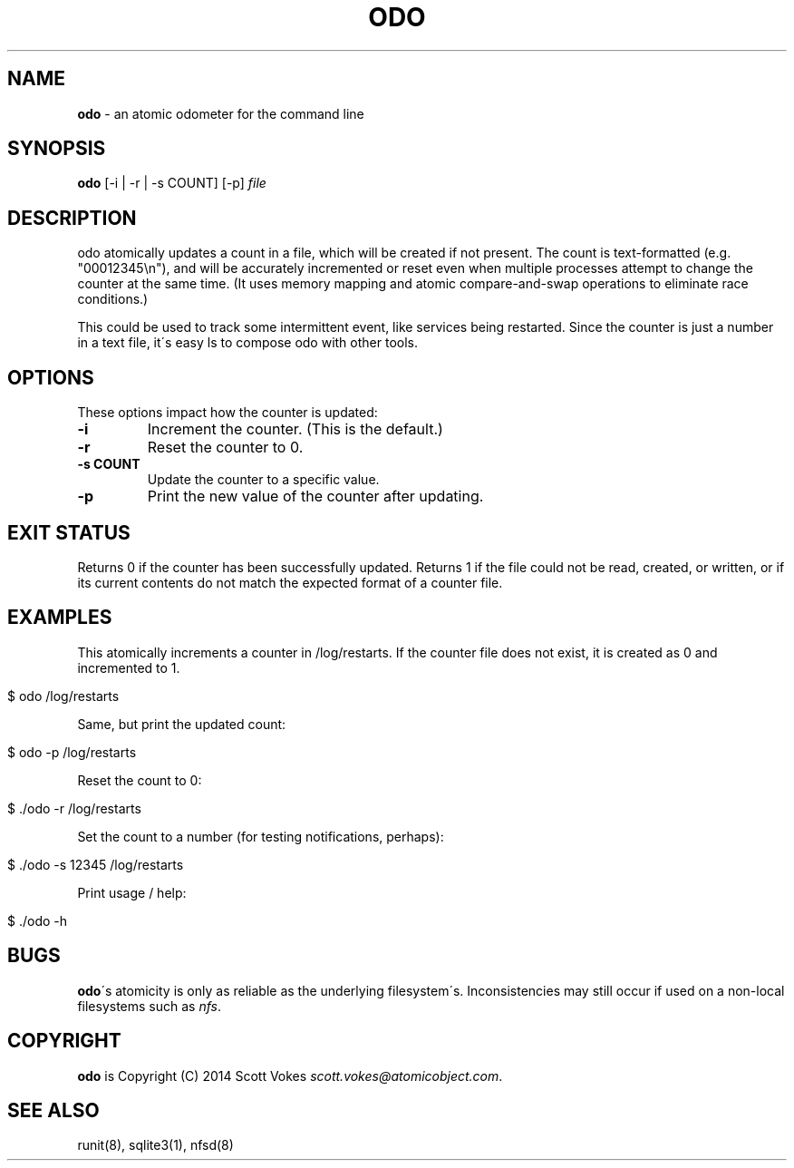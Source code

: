 .\" generated with Ronn/v0.7.3
.\" http://github.com/rtomayko/ronn/tree/0.7.3
.
.TH "ODO" "1" "November 2014" "" ""
.
.SH "NAME"
\fBodo\fR \- an atomic odometer for the command line
.
.SH "SYNOPSIS"
\fBodo\fR [\-i | \-r | \-s COUNT] [\-p] \fIfile\fR
.
.SH "DESCRIPTION"
odo atomically updates a count in a file, which will be created if not present\. The count is text\-formatted (e\.g\. "00012345\en"), and will be accurately incremented or reset even when multiple processes attempt to change the counter at the same time\. (It uses memory mapping and atomic compare\-and\-swap operations to eliminate race conditions\.)
.
.P
This could be used to track some intermittent event, like services being restarted\. Since the counter is just a number in a text file, it\'s easy ls to compose odo with other tools\.
.
.SH "OPTIONS"
These options impact how the counter is updated:
.
.TP
\fB\-i\fR
Increment the counter\. (This is the default\.)
.
.TP
\fB\-r\fR
Reset the counter to 0\.
.
.TP
\fB\-s COUNT\fR
Update the counter to a specific value\.
.
.TP
\fB\-p\fR
Print the new value of the counter after updating\.
.
.SH "EXIT STATUS"
Returns 0 if the counter has been successfully updated\. Returns 1 if the file could not be read, created, or written, or if its current contents do not match the expected format of a counter file\.
.
.SH "EXAMPLES"
This atomically increments a counter in /log/restarts\. If the counter file does not exist, it is created as 0 and incremented to 1\.
.
.IP "" 4
.
.nf

$ odo /log/restarts
.
.fi
.
.IP "" 0
.
.P
Same, but print the updated count:
.
.IP "" 4
.
.nf

$ odo \-p /log/restarts
.
.fi
.
.IP "" 0
.
.P
Reset the count to 0:
.
.IP "" 4
.
.nf

$ \./odo \-r /log/restarts
.
.fi
.
.IP "" 0
.
.P
Set the count to a number (for testing notifications, perhaps):
.
.IP "" 4
.
.nf

$ \./odo \-s 12345 /log/restarts
.
.fi
.
.IP "" 0
.
.P
Print usage / help:
.
.IP "" 4
.
.nf

$ \./odo \-h
.
.fi
.
.IP "" 0
.
.SH "BUGS"
\fBodo\fR\'s atomicity is only as reliable as the underlying filesystem\'s\. Inconsistencies may still occur if used on a non\-local filesystems such as \fInfs\fR\.
.
.SH "COPYRIGHT"
\fBodo\fR is Copyright (C) 2014 Scott Vokes \fIscott\.vokes@atomicobject\.com\fR\.
.
.SH "SEE ALSO"
runit(8), sqlite3(1), nfsd(8)
